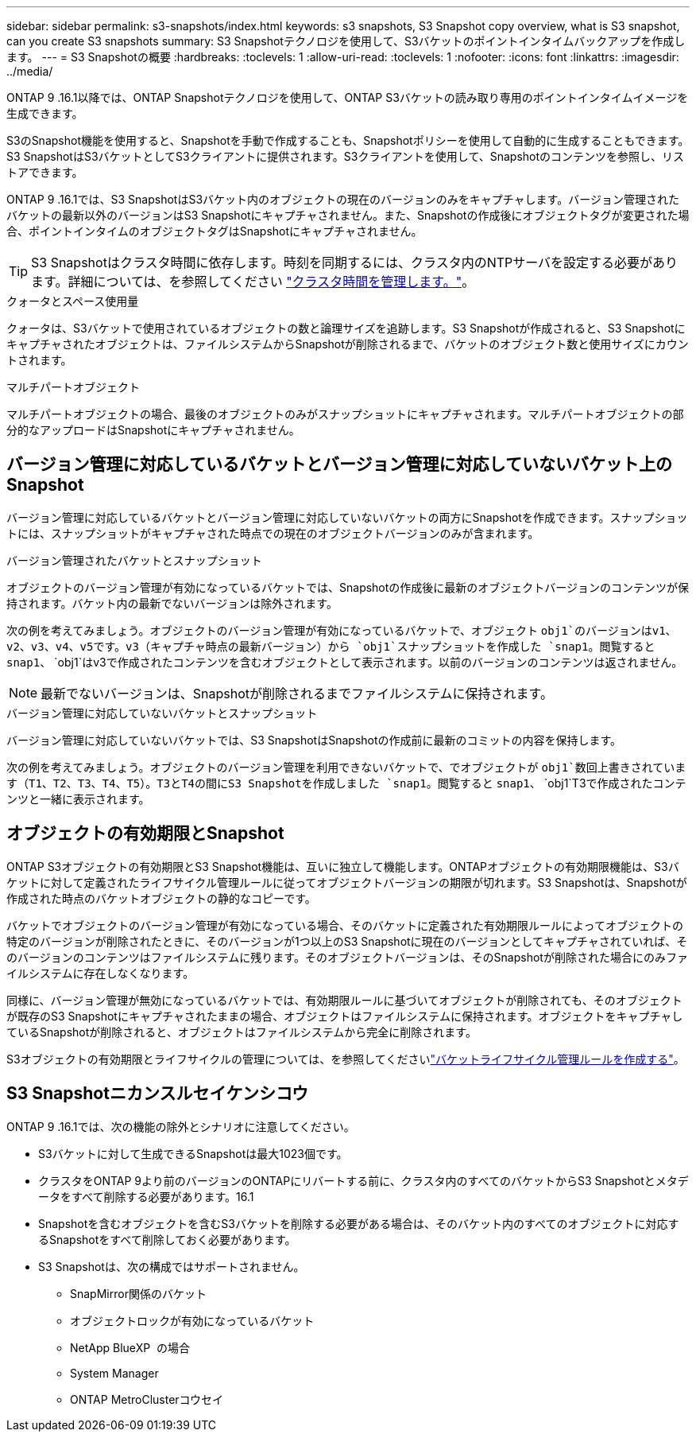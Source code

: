 ---
sidebar: sidebar 
permalink: s3-snapshots/index.html 
keywords: s3 snapshots, S3 Snapshot copy overview, what is S3 snapshot, can you create S3 snapshots 
summary: S3 Snapshotテクノロジを使用して、S3バケットのポイントインタイムバックアップを作成します。 
---
= S3 Snapshotの概要
:hardbreaks:
:toclevels: 1
:allow-uri-read: 
:toclevels: 1
:nofooter: 
:icons: font
:linkattrs: 
:imagesdir: ../media/


[role="lead"]
ONTAP 9 .16.1以降では、ONTAP Snapshotテクノロジを使用して、ONTAP S3バケットの読み取り専用のポイントインタイムイメージを生成できます。

S3のSnapshot機能を使用すると、Snapshotを手動で作成することも、Snapshotポリシーを使用して自動的に生成することもできます。S3 SnapshotはS3バケットとしてS3クライアントに提供されます。S3クライアントを使用して、Snapshotのコンテンツを参照し、リストアできます。

ONTAP 9 .16.1では、S3 SnapshotはS3バケット内のオブジェクトの現在のバージョンのみをキャプチャします。バージョン管理されたバケットの最新以外のバージョンはS3 Snapshotにキャプチャされません。また、Snapshotの作成後にオブジェクトタグが変更された場合、ポイントインタイムのオブジェクトタグはSnapshotにキャプチャされません。


TIP: S3 Snapshotはクラスタ時間に依存します。時刻を同期するには、クラスタ内のNTPサーバを設定する必要があります。詳細については、を参照してください link:../system-admin/manage-cluster-time-concept.html["クラスタ時間を管理します。"]。

.クォータとスペース使用量
クォータは、S3バケットで使用されているオブジェクトの数と論理サイズを追跡します。S3 Snapshotが作成されると、S3 Snapshotにキャプチャされたオブジェクトは、ファイルシステムからSnapshotが削除されるまで、バケットのオブジェクト数と使用サイズにカウントされます。

.マルチパートオブジェクト
マルチパートオブジェクトの場合、最後のオブジェクトのみがスナップショットにキャプチャされます。マルチパートオブジェクトの部分的なアップロードはSnapshotにキャプチャされません。



== バージョン管理に対応しているバケットとバージョン管理に対応していないバケット上のSnapshot

バージョン管理に対応しているバケットとバージョン管理に対応していないバケットの両方にSnapshotを作成できます。スナップショットには、スナップショットがキャプチャされた時点での現在のオブジェクトバージョンのみが含まれます。

.バージョン管理されたバケットとスナップショット
オブジェクトのバージョン管理が有効になっているバケットでは、Snapshotの作成後に最新のオブジェクトバージョンのコンテンツが保持されます。バケット内の最新でないバージョンは除外されます。

次の例を考えてみましょう。オブジェクトのバージョン管理が有効になっているバケットで、オブジェクト `obj1`のバージョンはv1、v2、v3、v4、v5です。v3（キャプチャ時点の最新バージョン）から `obj1`スナップショットを作成した `snap1`。閲覧すると `snap1`、 `obj1`はv3で作成されたコンテンツを含むオブジェクトとして表示されます。以前のバージョンのコンテンツは返されません。


NOTE: 最新でないバージョンは、Snapshotが削除されるまでファイルシステムに保持されます。

.バージョン管理に対応していないバケットとスナップショット
バージョン管理に対応していないバケットでは、S3 SnapshotはSnapshotの作成前に最新のコミットの内容を保持します。

次の例を考えてみましょう。オブジェクトのバージョン管理を利用できないバケットで、でオブジェクトが `obj1`数回上書きされています（T1、T2、T3、T4、T5）。T3とT4の間にS3 Snapshotを作成しました `snap1`。閲覧すると `snap1`、 `obj1`T3で作成されたコンテンツと一緒に表示されます。



== オブジェクトの有効期限とSnapshot

ONTAP S3オブジェクトの有効期限とS3 Snapshot機能は、互いに独立して機能します。ONTAPオブジェクトの有効期限機能は、S3バケットに対して定義されたライフサイクル管理ルールに従ってオブジェクトバージョンの期限が切れます。S3 Snapshotは、Snapshotが作成された時点のバケットオブジェクトの静的なコピーです。

バケットでオブジェクトのバージョン管理が有効になっている場合、そのバケットに定義された有効期限ルールによってオブジェクトの特定のバージョンが削除されたときに、そのバージョンが1つ以上のS3 Snapshotに現在のバージョンとしてキャプチャされていれば、そのバージョンのコンテンツはファイルシステムに残ります。そのオブジェクトバージョンは、そのSnapshotが削除された場合にのみファイルシステムに存在しなくなります。

同様に、バージョン管理が無効になっているバケットでは、有効期限ルールに基づいてオブジェクトが削除されても、そのオブジェクトが既存のS3 Snapshotにキャプチャされたままの場合、オブジェクトはファイルシステムに保持されます。オブジェクトをキャプチャしているSnapshotが削除されると、オブジェクトはファイルシステムから完全に削除されます。

S3オブジェクトの有効期限とライフサイクルの管理については、を参照してくださいlink:../s3-config/create-bucket-lifecycle-rule-task.html["バケットライフサイクル管理ルールを作成する"]。



== S3 Snapshotニカンスルセイケンシコウ

ONTAP 9 .16.1では、次の機能の除外とシナリオに注意してください。

* S3バケットに対して生成できるSnapshotは最大1023個です。
* クラスタをONTAP 9より前のバージョンのONTAPにリバートする前に、クラスタ内のすべてのバケットからS3 Snapshotとメタデータをすべて削除する必要があります。16.1
* Snapshotを含むオブジェクトを含むS3バケットを削除する必要がある場合は、そのバケット内のすべてのオブジェクトに対応するSnapshotをすべて削除しておく必要があります。
* S3 Snapshotは、次の構成ではサポートされません。
+
** SnapMirror関係のバケット
** オブジェクトロックが有効になっているバケット
** NetApp BlueXP  の場合
** System Manager
** ONTAP MetroClusterコウセイ



